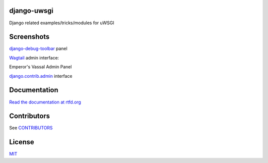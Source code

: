 django-uwsgi
~~~~~~~~~~~~

Django related examples/tricks/modules for uWSGI


Screenshots
~~~~~~~~~~~

`django-debug-toolbar <http://django-debug-toolbar.readthedocs.org/en/latest/>`_ panel

.. image:: https://github.com/unbit/django-uwsgi/raw/master/docs/screenshots/screenshot1.png


`Wagtail <https://github.com/torchbox/wagtail>`_ admin interface:

.. image:: https://github.com/unbit/django-uwsgi/raw/master/docs/screenshots/screenshot2.png

.. image:: https://github.com/unbit/django-uwsgi/raw/master/docs/screenshots/screenshot3.png

Emperor's Vassal Admin Panel

.. image:: https://github.com/unbit/django-uwsgi/raw/master/docs/screenshots/screenshot4.png

`django.contrib.admin <https://docs.djangoproject.com/en/1.10/ref/contrib/admin/>`_ interface

.. image:: https://github.com/unbit/django-uwsgi/raw/master/docs/screenshots/screenshot5.png

Documentation
~~~~~~~~~~~~~

`Read the documentation at rtfd.org <http://django-uwsgi.rtfd.org/>`_

Contributors
~~~~~~~~~~~~

See `CONTRIBUTORS <https://github.com/unbit/django-uwsgi/raw/master/CONTRIBUTORS>`_

License
~~~~~~~

`MIT <https://github.com/unbit/django-uwsgi/raw/master/LICENSE>`_

